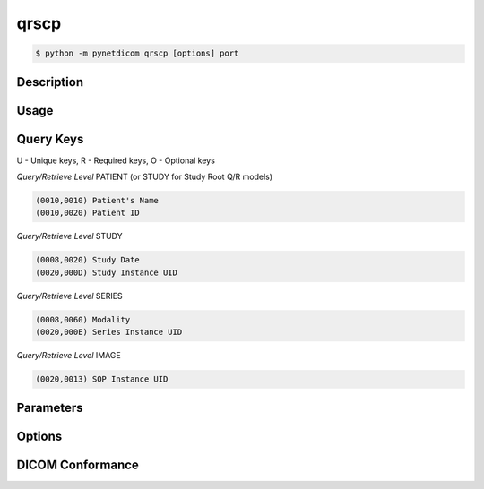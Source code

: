 =====
qrscp
=====

.. versionadded:: 1.5

.. code-block:: text

    $ python -m pynetdicom qrscp [options] port

Description
===========

Usage
=====

Query Keys
==========

U - Unique keys, R - Required keys, O - Optional keys

*Query/Retrieve Level* PATIENT (or STUDY for Study Root Q/R models)

.. code-block:: text

   (0010,0010) Patient's Name
   (0010,0020) Patient ID

*Query/Retrieve Level* STUDY

.. code-block:: text

   (0008,0020) Study Date
   (0020,000D) Study Instance UID

*Query/Retrieve Level* SERIES

.. code-block:: text

   (0008,0060) Modality
   (0020,000E) Series Instance UID

*Query/Retrieve Level* IMAGE

.. code-block:: text

   (0020,0013) SOP Instance UID

Parameters
==========


Options
=======


DICOM Conformance
=================
